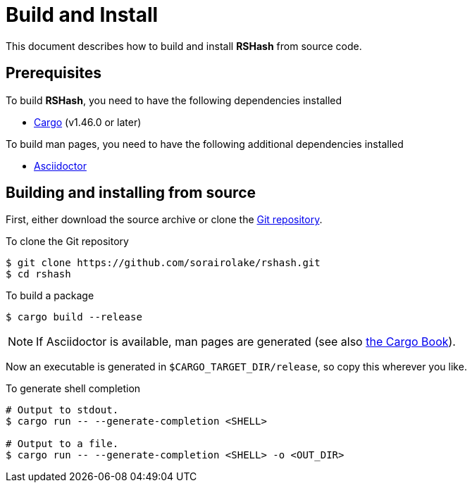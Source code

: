 = Build and Install

This document describes how to build and install *RSHash* from source code.

== Prerequisites

.To build *RSHash*, you need to have the following dependencies installed
* https://doc.rust-lang.org/stable/cargo/[Cargo] (v1.46.0 or later)

.To build man pages, you need to have the following additional dependencies installed
* https://asciidoctor.org/[Asciidoctor]

== Building and installing from source

First, either download the source archive or clone the https://github.com/sorairolake/rshash[Git repository].

.To clone the Git repository
[source, shell]
----
$ git clone https://github.com/sorairolake/rshash.git
$ cd rshash
----

.To build a package
[source, shell]
----
$ cargo build --release
----

NOTE: If Asciidoctor is available, man pages are generated (see also https://doc.rust-lang.org/cargo/reference/environment-variables.html#environment-variables-cargo-sets-for-build-scripts[the Cargo Book]).

Now an executable is generated in `$CARGO_TARGET_DIR/release`, so copy this wherever you like.

.To generate shell completion
[source, shell]
----
# Output to stdout.
$ cargo run -- --generate-completion <SHELL>

# Output to a file.
$ cargo run -- --generate-completion <SHELL> -o <OUT_DIR>
----
